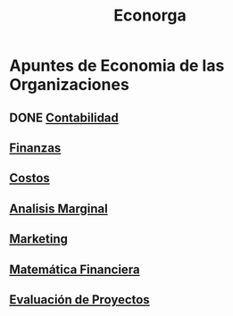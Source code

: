 #+title:Econorga
* Apuntes de Economia de las Organizaciones
** DONE [[./contabilidad.org][Contabilidad]]
** [[./finanzas.org][Finanzas]]
** [[./costos.org][Costos]]
** [[./analisis-marginal.org][Analisis Marginal]]
** [[./marketing.org][Marketing]]
** [[./matematica_financiera.org][Matemática Financiera]]
** [[./evaluacion_de_proyectos.org][Evaluación de Proyectos]]
